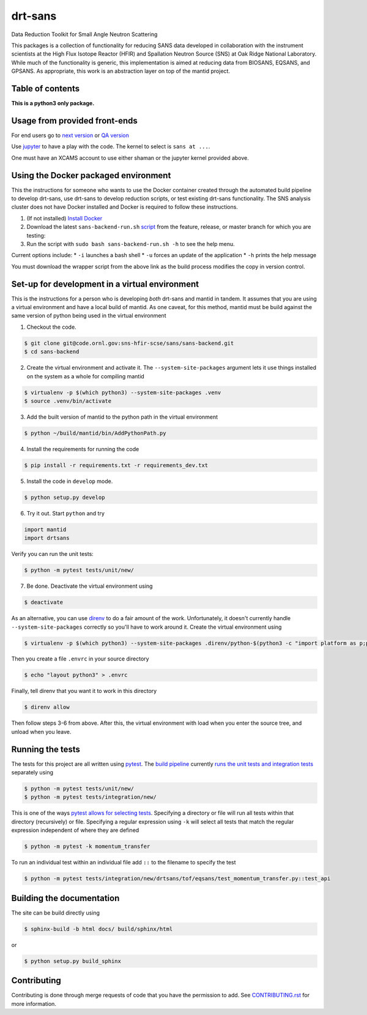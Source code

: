 ========
drt-sans
========

Data Reduction Toolkit for Small Angle Neutron Scattering

This packages is a collection of functionality for reducing SANS data developed in collaboration with the instrument scientists at the High Flux Isotope Reactor (HFIR) and Spallation Neutron Source (SNS) at Oak Ridge National Laboratory.
While much of the functionality is generic, this implementation is aimed at reducing data from BIOSANS, EQSANS, and GPSANS.
As appropriate, this work is an abstraction layer on top of the mantid project.

-----------------
Table of contents
-----------------
.. contents::
   :local:
   :depth: 4

**This is a python3 only package.**

------------------------------
Usage from provided front-ends
------------------------------

For end users go to `next version <http://shaman.ornl.gov/>`_ or
`QA version <http://scse-ui.ornl.gov:8080/>`_

Use `jupyter <https://jupyter.sns.gov/>`_ to have a play with the code.
The kernel to select is ``sans at ...``.

One must have an XCAMS account to use either shaman or the jupyter kernel provided above.

-------------------------------------
Using the Docker packaged environment
-------------------------------------

This the instructions for someone who wants to use the Docker container
created through the automated build pipeline to develop drt-sans, use
drt-sans to develop reduction scripts, or test existing drt-sans
functionality. The SNS analysis cluster does not have Docker installed
and Docker is required to follow these instructions.

1. (If not installed) `Install Docker <https://docs.docker.com/install/>`_
2. Download the latest ``sans-backend-run.sh`` `script <scripts/sans-backend-run.sh>`_ from the feature, release, or master branch for which you are testing:
3. Run the script with ``sudo bash sans-backend-run.sh -h`` to see the help menu.

Current options include:
* ``-i`` launches a bash shell
* ``-u`` forces an update of the application
* ``-h`` prints the help message

You must download the wrapper script from the above link as the build process modifies the copy in version control.

-----------------------------------------------
Set-up for development in a virtual environment
-----------------------------------------------

This is the instructions for a person who is developing *both*
drt-sans and mantid in tandem. It assumes that you are using a virtual
environment and have a local build of mantid. As one caveat, for this
method, mantid must be build against the same version of python being
used in the virtual environment

1. Checkout the code.

.. code-block:: shell

   $ git clone git@code.ornl.gov:sns-hfir-scse/sans/sans-backend.git
   $ cd sans-backend


2. Create the virtual environment and activate it. The
   ``--system-site-packages`` argument lets it use things installed on
   the system as a whole for compiling mantid

.. code-block:: shell

   $ virtualenv -p $(which python3) --system-site-packages .venv
   $ source .venv/bin/activate

3. Add the built version of mantid to the python path in the virtual
   environment

.. code-block:: shell

   $ python ~/build/mantid/bin/AddPythonPath.py

4. Install the requirements for running the code

.. code-block:: shell

   $ pip install -r requirements.txt -r requirements_dev.txt

5. Install the code in ``develop`` mode.

.. code-block:: shell

   $ python setup.py develop

6. Try it out. Start ``python`` and try

.. code-block:: python

   import mantid
   import drtsans

Verify you can run the unit tests:

.. code-block:: shell

   $ python -m pytest tests/unit/new/

7. Be done. Deactivate the virtual environment using

.. code-block:: shell

   $ deactivate

As an alternative, you can use `direnv <https://direnv.net>`_ to do a
fair amount of the work. Unfortunately, it doesn't currently handle
``--system-site-packages`` correctly so you'll have to work around
it. Create the virtual environment using

.. code-block:: shell

   $ virtualenv -p $(which python3) --system-site-packages .direnv/python-$(python3 -c "import platform as p;print(p.python_version())")

Then you create a file ``.envrc`` in your source directory

.. code-block:: shell

   $ echo "layout python3" > .envrc

Finally, tell direnv that you want it to work in this directory

.. code-block:: shell

   $ direnv allow

Then follow steps 3-6 from above. After this, the virtual environment
with load when you enter the source tree, and unload when you leave.

-----------------
Running the tests
-----------------
.. _running_tests:

The tests for this project are all written using `pytest <https://docs.pytest.org/en/latest>`_.
The `build pipeline <https://code.ornl.gov/sns-hfir-scse/sans/sans-backend/blob/next/.gitlab-ci.yml>`_ currently `runs the unit tests and integration tests <https://code.ornl.gov/sns-hfir-scse/sans/sans-backend/blob/next/test_job.sh>`_ separately using

.. code-block:: shell

   $ python -m pytest tests/unit/new/
   $ python -m pytest tests/integration/new/

This is one of the ways `pytest allows for selecting tests <https://docs.pytest.org/en/latest/usage.html#specifying-tests-selecting-tests>`_.
Specifying a directory or file will run all tests within that directory (recursively) or file.
Specifying a regular expression using ``-k`` will select all tests that match the regular expression independent of where they are defined

.. code-block:: shell

   $ python -m pytest -k momentum_transfer

To run an individual test within an individual file add ``::`` to the filename to specify the test

.. code-block:: shell

   $ python -m pytest tests/integration/new/drtsans/tof/eqsans/test_momentum_transfer.py::test_api


--------------------------
Building the documentation
--------------------------
.. _building_docs:

The site can be build directly using

.. code-block:: shell

   $ sphinx-build -b html docs/ build/sphinx/html

or

.. code-block:: shell

   $ python setup.py build_sphinx

------------
Contributing
------------

Contributing is done through merge requests of code that you have the permission to add.
See `CONTRIBUTING.rst <CONTRIBUTING.rst>`_ for more information.

